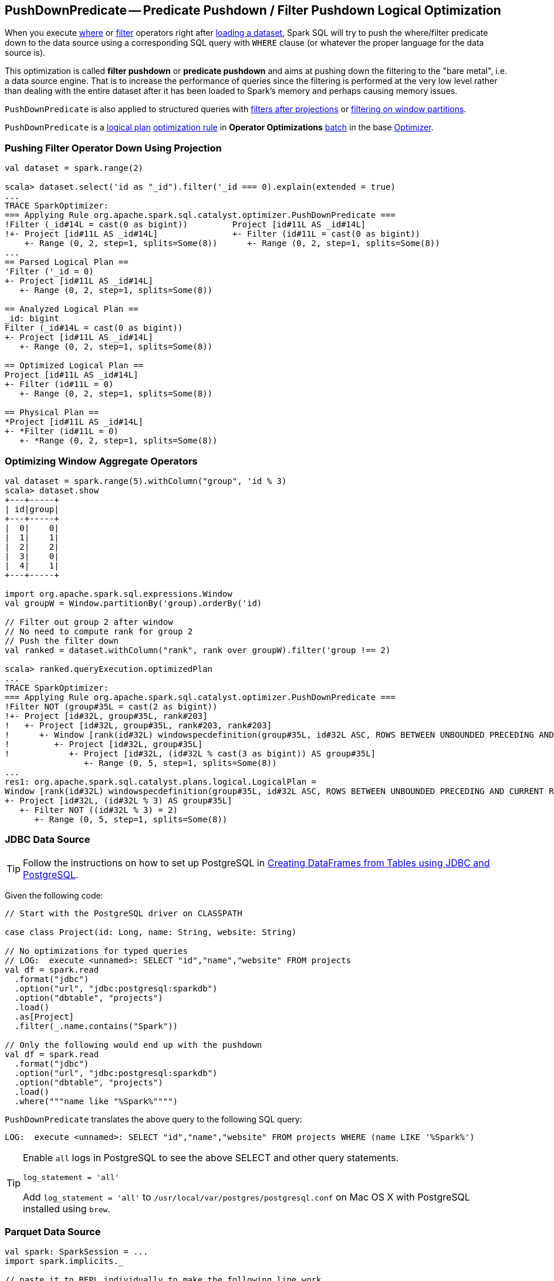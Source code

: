 == [[PushDownPredicate]] PushDownPredicate -- Predicate Pushdown / Filter Pushdown Logical Optimization

When you execute link:spark-sql-Dataset.adoc#where[where] or link:spark-sql-Dataset.adoc#filter[filter] operators right after link:spark-sql-dataframereader.adoc#load[loading a dataset], Spark SQL will try to push the where/filter predicate down to the data source using a corresponding SQL query with `WHERE` clause (or whatever the proper language for the data source is).

This optimization is called *filter pushdown* or *predicate pushdown* and aims at pushing down the filtering to the "bare metal", i.e. a data source engine. That is to increase the performance of queries since the filtering is performed at the very low level rather than dealing with the entire dataset after it has been loaded to Spark's memory and perhaps causing memory issues.

`PushDownPredicate` is also applied to structured queries with <<select, filters after projections>> or <<windows, filtering on window partitions>>.

`PushDownPredicate` is a link:spark-sql-LogicalPlan.adoc[logical plan] link:spark-sql-Analyzer.adoc#rule[optimization rule] in *Operator Optimizations* link:spark-sql-Analyzer.adoc#batch[batch] in the base link:spark-sql-Optimizer.adoc[Optimizer].

=== [[select]] Pushing Filter Operator Down Using Projection

[source, scala]
----
val dataset = spark.range(2)

scala> dataset.select('id as "_id").filter('_id === 0).explain(extended = true)
...
TRACE SparkOptimizer:
=== Applying Rule org.apache.spark.sql.catalyst.optimizer.PushDownPredicate ===
!Filter (_id#14L = cast(0 as bigint))         Project [id#11L AS _id#14L]
!+- Project [id#11L AS _id#14L]               +- Filter (id#11L = cast(0 as bigint))
    +- Range (0, 2, step=1, splits=Some(8))      +- Range (0, 2, step=1, splits=Some(8))
...
== Parsed Logical Plan ==
'Filter ('_id = 0)
+- Project [id#11L AS _id#14L]
   +- Range (0, 2, step=1, splits=Some(8))

== Analyzed Logical Plan ==
_id: bigint
Filter (_id#14L = cast(0 as bigint))
+- Project [id#11L AS _id#14L]
   +- Range (0, 2, step=1, splits=Some(8))

== Optimized Logical Plan ==
Project [id#11L AS _id#14L]
+- Filter (id#11L = 0)
   +- Range (0, 2, step=1, splits=Some(8))

== Physical Plan ==
*Project [id#11L AS _id#14L]
+- *Filter (id#11L = 0)
   +- *Range (0, 2, step=1, splits=Some(8))
----

=== [[windows]] Optimizing Window Aggregate Operators

[source, scala]
----
val dataset = spark.range(5).withColumn("group", 'id % 3)
scala> dataset.show
+---+-----+
| id|group|
+---+-----+
|  0|    0|
|  1|    1|
|  2|    2|
|  3|    0|
|  4|    1|
+---+-----+

import org.apache.spark.sql.expressions.Window
val groupW = Window.partitionBy('group).orderBy('id)

// Filter out group 2 after window
// No need to compute rank for group 2
// Push the filter down
val ranked = dataset.withColumn("rank", rank over groupW).filter('group !== 2)

scala> ranked.queryExecution.optimizedPlan
...
TRACE SparkOptimizer:
=== Applying Rule org.apache.spark.sql.catalyst.optimizer.PushDownPredicate ===
!Filter NOT (group#35L = cast(2 as bigint))                                                                                                                            Project [id#32L, group#35L, rank#203]
!+- Project [id#32L, group#35L, rank#203]                                                                                                                              +- Project [id#32L, group#35L, rank#203, rank#203]
!   +- Project [id#32L, group#35L, rank#203, rank#203]                                                                                                                    +- Window [rank(id#32L) windowspecdefinition(group#35L, id#32L ASC, ROWS BETWEEN UNBOUNDED PRECEDING AND CURRENT ROW) AS rank#203], [group#35L], [id#32L ASC]
!      +- Window [rank(id#32L) windowspecdefinition(group#35L, id#32L ASC, ROWS BETWEEN UNBOUNDED PRECEDING AND CURRENT ROW) AS rank#203], [group#35L], [id#32L ASC]         +- Project [id#32L, group#35L]
!         +- Project [id#32L, group#35L]                                                                                                                                        +- Project [id#32L, (id#32L % cast(3 as bigint)) AS group#35L]
!            +- Project [id#32L, (id#32L % cast(3 as bigint)) AS group#35L]                                                                                                        +- Filter NOT ((id#32L % cast(3 as bigint)) = cast(2 as bigint))
                +- Range (0, 5, step=1, splits=Some(8))                                                                                                                               +- Range (0, 5, step=1, splits=Some(8))
...
res1: org.apache.spark.sql.catalyst.plans.logical.LogicalPlan =
Window [rank(id#32L) windowspecdefinition(group#35L, id#32L ASC, ROWS BETWEEN UNBOUNDED PRECEDING AND CURRENT ROW) AS rank#203], [group#35L], [id#32L ASC]
+- Project [id#32L, (id#32L % 3) AS group#35L]
   +- Filter NOT ((id#32L % 3) = 2)
      +- Range (0, 5, step=1, splits=Some(8))
----

=== [[jdbc]] JDBC Data Source

TIP: Follow the instructions on how to set up PostgreSQL in link:exercises/spark-exercise-dataframe-jdbc-postgresql.adoc[Creating DataFrames from Tables using JDBC and PostgreSQL].

Given the following code:

[source, scala]
----
// Start with the PostgreSQL driver on CLASSPATH

case class Project(id: Long, name: String, website: String)

// No optimizations for typed queries
// LOG:  execute <unnamed>: SELECT "id","name","website" FROM projects
val df = spark.read
  .format("jdbc")
  .option("url", "jdbc:postgresql:sparkdb")
  .option("dbtable", "projects")
  .load()
  .as[Project]
  .filter(_.name.contains("Spark"))

// Only the following would end up with the pushdown
val df = spark.read
  .format("jdbc")
  .option("url", "jdbc:postgresql:sparkdb")
  .option("dbtable", "projects")
  .load()
  .where("""name like "%Spark%"""")
----

`PushDownPredicate` translates the above query to the following SQL query:

```
LOG:  execute <unnamed>: SELECT "id","name","website" FROM projects WHERE (name LIKE '%Spark%')
```

[TIP]
====
Enable `all` logs in PostgreSQL to see the above SELECT and other query statements.

```
log_statement = 'all'
```

Add `log_statement = 'all'` to `/usr/local/var/postgres/postgresql.conf` on Mac OS X with PostgreSQL installed using `brew`.
====

=== [[parquet]] Parquet Data Source

[source, scala]
----
val spark: SparkSession = ...
import spark.implicits._

// paste it to REPL individually to make the following line work
case class City(id: Long, name: String)

import org.apache.spark.sql.SaveMode.Overwrite
Seq(
  City(0, "Warsaw"),
  City(1, "Toronto"),
  City(2, "London"),
  City(3, "Redmond"),
  City(4, "Boston")).toDF.write.mode(Overwrite).parquet("cities.parquet")

val cities = spark.read.parquet("cities.parquet").as[City]

// Using DataFrame's Column-based query
scala> cities.where('name === "Warsaw").queryExecution.executedPlan
res21: org.apache.spark.sql.execution.SparkPlan =
*Project [id#128L, name#129]
+- *Filter (isnotnull(name#129) && (name#129 = Warsaw))
   +- *FileScan parquet [id#128L,name#129] Batched: true, Format: ParquetFormat, InputPaths: file:/Users/jacek/dev/oss/spark/cities.parquet, PartitionFilters: [], PushedFilters: [IsNotNull(name), EqualTo(name,Warsaw)], ReadSchema: struct<id:bigint,name:string>

// Using SQL query
scala> cities.where("""name = "Warsaw"""").queryExecution.executedPlan
res23: org.apache.spark.sql.execution.SparkPlan =
*Project [id#128L, name#129]
+- *Filter (isnotnull(name#129) && (name#129 = Warsaw))
   +- *FileScan parquet [id#128L,name#129] Batched: true, Format: ParquetFormat, InputPaths: file:/Users/jacek/dev/oss/spark/cities.parquet, PartitionFilters: [], PushedFilters: [IsNotNull(name), EqualTo(name,Warsaw)], ReadSchema: struct<id:bigint,name:string>

// Using Dataset's strongly type-safe filter
// Why does the following not push the filter down?
scala> cities.filter(_.name == "Warsaw").queryExecution.executedPlan
res24: org.apache.spark.sql.execution.SparkPlan =
*Filter <function1>.apply
+- *FileScan parquet [id#128L,name#129] Batched: true, Format: ParquetFormat, InputPaths: file:/Users/jacek/dev/oss/spark/cities.parquet, PartitionFilters: [], PushedFilters: [], ReadSchema: struct<id:bigint,name:string>
----

=== [[hive]] Hive Data Source

CAUTION: FIXME
